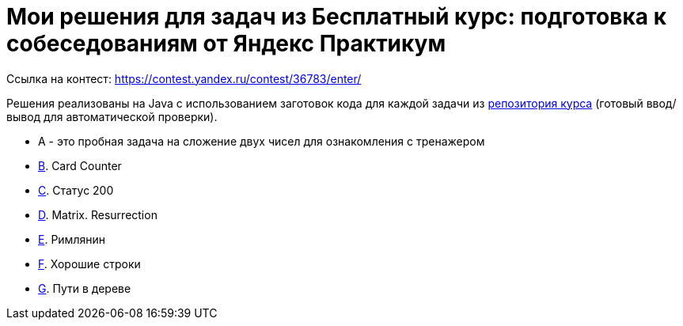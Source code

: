 = Мои решения для задач из Бесплатный курс: подготовка к собеседованиям от Яндекс Практикум

Ссылка на контест: https://contest.yandex.ru/contest/36783/enter/

Решения реализованы на Java с использованием заготовок кода для каждой задачи из link:https://github.com/Yandex-Practicum/algo-interviews-templates/tree/master/[репозитория курса] (готовый ввод/вывод для автоматической проверки).

* A - это пробная задача на сложение двух чисел для ознакомления с тренажером
* link:app/src/main/java/com/github/nikolay_martynov/yandex/contest/interview/B.java[B]. Card Counter
* link:app/src/main/java/com/github/nikolay_martynov/yandex/contest/interview/C.java[C]. Статус 200
* link:app/src/main/java/com/github/nikolay_martynov/yandex/contest/interview/D.java[D]. Matrix. Resurrection
* link:app/src/main/java/com/github/nikolay_martynov/yandex/contest/interview/E.java[E]. Римлянин
* link:app/src/main/java/com/github/nikolay_martynov/yandex/contest/interview/F.java[F]. Хорошие строки
* link:app/src/main/java/com/github/nikolay_martynov/yandex/contest/interview/G.java[G]. Пути в дереве

